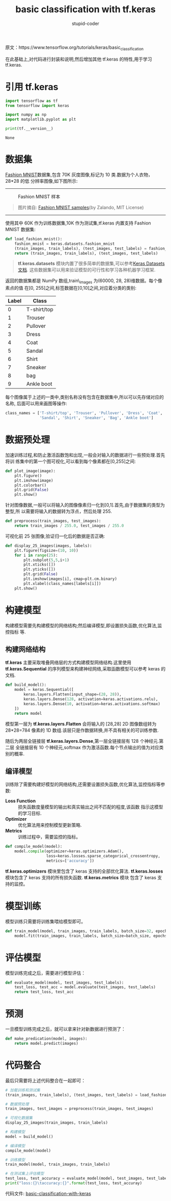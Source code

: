 #+TITLE: basic classification with tf.keras
#+AUTHOR: stupid-coder
#+EMAIL: stupid_coder@163.com
#+OPTIONS: num:nil H:2
#+STARTUP: indent


原文：https://www.tensorflow.org/tutorials/keras/basic_classification

在此基础上,对代码进行封装和说明,然后增加其他 tf.keras 的特性,用于学习 tf.keras.

* 引用 tf.keras
  #+BEGIN_SRC python :tangle yes
    import tensorflow as tf
    from tensorflow import keras

    import numpy as np
    import matplotlib.pyplot as plt

    print(tf.__version__)
  #+END_SRC

  #+RESULTS:
  : None

* 数据集
  [[https://github.com/zalandoresearch/fashion-mnist][Fashion MNIST]]数据集,包含 70K 灰度图像,标记为 10 类.数据为个人衣物，28*28 的低
  分辨率图像,如下图所示:
  -----
  #+BEGIN_CENTER
  #+CAPTION: Fashion MNIST 样本
  [[file:assets/fashion-mnist-sprite.png]]
  #+BEGIN_QUOTE
  图片摘自: [[https://github.com/zalandoresearch/fashion-mnist][Fashion MNIST samples]](by Zalando, MIT License)
  #+END_QUOTE
  #+END_CENTER
  -----

  使用其中 60K 作为训练数据集,10K 作为测试集,tf.keras 内置支持 Fashion MNIST 数据集:
  #+BEGIN_SRC python :tangle yes
    def load_fashion_mnist():
        fashion_mnist = keras.datasets.fashion_mnist
        (train_images, train_labels), (test_images, test_labels) = fashion_mnist.load_data()
        return (train_images, train_labels), (test_images, test_labels)
  #+END_SRC

  #+BEGIN_QUOTE
  *tf.keras.datasets* 模块内置了很多简单的数据集,可以参考[[https://keras-cn.readthedocs.io/en/latest/other/datasets/][Keras Datasets 文档]].
   这些数据集可以用来验证模型的可行性和学习各种机器学习框架.
  #+END_QUOTE

  返回的数据集都是 NumPy 数组,train\_images 为(60000, 28, 28)维数据。每个像素点的值
  在[0, 255]之间,标签数据在[0,10]之间,对应着分类的类别:
  | Label | Class       |
  |-------+-------------|
  |     0 | T-shirt/top |
  |     1 | Trouser     |
  |     2 | Pullover    |
  |     3 | Dress       |
  |     4 | Coat        |
  |     5 | Sandal      |
  |     6 | Shirt       |
  |     7 | Sneaker     |
  |     8 | bag         |
  |     9 | Ankle boot  |

  每个图像属于上述的一类中,类别名称没有包含在数据集中,所以可以先存储对应的名称,
  后面可以用来画图等操作:
  #+BEGIN_SRC python :tangle yes
    class_names = ['T-shirt/top', 'Trouser', 'Pullover', 'Dress', 'Coat', 
                   'Sandal', 'Shirt', 'Sneaker', 'Bag', 'Ankle boot']
  #+END_SRC

* 数据预处理
  加速训练过程,和防止激活函数饱和出现,一般会对输入的数据进行一些预处理.首先将训
  练集中的第一个图可视化,可以看到每个像素都在[0,255]之间:
  #+BEGIN_SRC python :tangle yes
    def plot_image(image):
        plt.figure()
        plt.imshow(image)
        plt.colorbar()
        plt.grid(False)
        plt.show()
  #+END_SRC

  针对图像数据,一般可以将输入的图像像素归一化到[0,1].首先,由于数据集的类型为整型,所
  以需要将输入的数据转为浮点，然后处理 255.
  #+BEGIN_SRC python :tangle yes
    def preprocess(train_images, test_images):
        return train_images / 255.0, test_images / 255.0
  #+END_SRC

  可视化前 25 张图像,验证归一化后的数据是否正确:
  #+BEGIN_SRC python :tangle yes
    def display_25_images(images, labels):
        plt.figure(figsize=(10, 10))
        for i in range(25):
            plt.subplot(5,5,i+1)
            plt.xticks([])
            plt.yticks([])
            plt.grid(False)
            plt.imshow(images[i], cmap=plt.cm.binary)
            plt.xlabel(class_names[labels[i]])
        plt.show()
  #+END_SRC

* 构建模型
  构建模型需要先构建模型的网络结构;然后编译模型,即设置损失函数,优化算法,监控指标
  等.

** 构建网络结构
   *tf.keras* 主要采取堆叠网络层的方式构建模型网络结构.这里使用
   *tf.keras.Sequential* 的序列模型来构建神经网络,采取函数模型可以参考 keras 的
   文档.
   #+BEGIN_SRC python :tangle yes
     def build_model():
         model = keras.Sequential([
             keras.layers.Flatten(input_shape=(28, 28)),
             keras.layers.Dense(128, activation=keras.activations.relu),
             keras.layers.Dense(10, activation=keras.activations.softmax)
         ])
         return model
   #+END_SRC

   模型第一层为 *tf.keras.layers.Flatten* 会将输入的 [28,28] 2D 图像数组转为
   28*28=784 像素的 1D 数组.该层只是作数据转换,并不具有相关的可训练参数.

   随后为两层全链接层 *tf.keras.layers.Dense*,第一层全链接层有 128 个神经元.第二层
   全链接层有 10 个神经元,softmax 作为激活函数.每个节点输出的值为对应类别的概率.

** 编译模型
   训练除了需要构建好模型的网络结构,还需要设置损失函数,优化算法,监控指标等参数:
   + *Loss Function* :: 损失函数度量模型的输出和真实输出之间不匹配的程度,该函数
        指示这模型的学习目标.
   + *Optimizer* :: 优化算法用来控制模型更新策略.
   + *Metrics* :: 训练过程中，需要监控的指标。


   #+BEGIN_SRC python :tangle yes
     def compile_model(model):
         model.compile(optimizer=keras.optimizers.Adam(),
                       loss=keras.losses.sparse_categorical_crossentropy,
                       metrics=['accuracy'])
   #+END_SRC

   *tf.keras.optimizers* 模块里包含了 keras 支持的全部优化算法.
   *tf.keras.losses* 模块包含了 keras 支持的所有损失函数. *tf.keras.metrics* 模块
   包含了 keras 支持的监控。

* 模型训练
  模型训练只需要将训练集喂给模型即可。
  #+BEGIN_SRC python :tangle yes
    def train_model(model, train_images, train_labels, batch_size=32, epochs=5):
        model.fit(train_images, train_labels, batch_size=batch_size, epochs=epochs)
  #+END_SRC

* 评估模型
  模型训练完成之后，需要进行模型评估：
  #+BEGIN_SRC python :tangle yes
    def evaluate_model(model, test_images, test_labels):
        test_loss, test_acc = model.evaluate(test_images, test_labels)
        return test_loss, test_acc
  #+END_SRC

* 预测
  一旦模型训练完成之后，就可以拿来针对新数据进行预测了：
  #+BEGIN_SRC python :tangle yes
    def make_predication(model, images):
        return model.predict(images)
  #+END_SRC

* 代码整合
  最后只需要将上述代码整合在一起即可：
  #+BEGIN_SRC python :tangle yes
    # 加载训练和测试集
    (train_images, train_labels), (test_images, test_labels) = load_fashion_mnist()

    # 数据预处理
    train_images, test_images = preprocess(train_images, test_images)

    # 可视化数据集
    display_25_images(train_images, train_labels)

    # 构建模型
    model = build_model()

    # 编译模型
    compile_model(model)

    # 训练模型
    train_model(model, train_images, train_labels)

    # 在测试集上评估模型
    test_loss, test_accuracy = evaluate_model(model, test_images, test_labels)
    print("loss:{}\taccuracy:{}".format(test_loss, test_accuray)
  #+END_SRC

  代码文件: [[file:basic-classification-with-keras.py][basic-classification-with-keras]]
